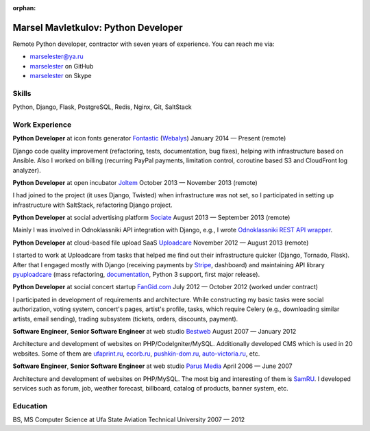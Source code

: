 :orphan:

====================================
Marsel Mavletkulov: Python Developer
====================================

.. image:: http://s.gravatar.com/avatar/cce07797ff3e9785f81b9ae248b01bd3?s=195
   :alt: Marsel Mavletkulov: Python Developer
   :class: floatingflask

Remote Python developer, contractor with seven years of experience.
You can reach me via:

- marselester@ya.ru
- `marselester <https://github.com/marselester>`_ on GitHub
- `marselester <skype:marselester?userinfo>`_ on Skype

Skills
------

Python, Django, Flask, PostgreSQL, Redis, Nginx, Git, SaltStack

Work Experience
---------------

**Python Developer** at icon fonts generator Fontastic_ (Webalys_)
January 2014 — Present (remote)

Django code quality improvement (refactoring, tests, documentation, bug fixes),
helping with infrastructure based on Ansible. Also I worked on billing
(recurring PayPal payments, limitation control, coroutine based S3 and
CloudFront log analyzer).

**Python Developer** at open incubator Joltem_
October 2013 — November 2013 (remote)

I had joined to the project (it uses Django, Twisted) when infrastructure
was not set, so I participated in setting up infrastructure with SaltStack,
refactoring Django project.

**Python Developer** at social advertising platform Sociate_
August 2013 — September 2013 (remote)

Mainly I was involved in Odnoklassniki API integration with Django,
e.g., I wrote `Odnoklassniki REST API wrapper`_.

**Python Developer** at cloud-based file upload SaaS Uploadcare_
November 2012 — August 2013 (remote)

I started to work at Uploadcare from tasks that helped me find out their
infrastructure quicker (Django, Tornado, Flask). After that I engaged
mostly with Django (receiving payments by Stripe_, dashboard)
and maintaining API library pyuploadcare_ (mass refactoring, documentation_,
Python 3 support, first major release).

**Python Developer** at social concert startup FanGid.com_
July 2012 — October 2012 (worked under contract)

I participated in development of requirements and architecture. While
constructing my basic tasks were social authorization, voting system,
concert's pages, artist's profile, tasks, which require Celery
(e.g., downloading similar artists, email sending), trading subsystem
(tickets, orders, discounts, payment).

**Software Engineer**, **Senior Software Engineer** at web studio Bestweb_
August 2007 — January 2012

Architecture and development of websites on PHP/CodeIgniter/MySQL.
Additionally developed CMS which is used in 20 websites. Some of them are
ufaprint.ru_, ecorb.ru_, pushkin-dom.ru_, auto-victoria.ru_, etc.

**Software Engineer**, **Senior Software Engineer** at web studio `Parus Media`_
April 2006 — June 2007

Architecture and development of websites on PHP/MySQL. The most big and
interesting of them is SamRU_. I developed services such as forum, job,
weather forecast, billboard, catalog of products, banner system, etc.

Education
---------

BS, MS Computer Science at Ufa State Aviation Technical University
2007 — 2012

.. _Fontastic: http://fontastic.me
.. _Webalys: http://www.webalys.com
.. _Joltem: http://joltem.com
.. _Sociate: http://sociate.ru
.. _Odnoklassniki REST API wrapper: https://github.com/marselester/pyodnoklassniki
.. _Uploadcare: https://uploadcare.com
.. _Stripe: http://stripe.com
.. _pyuploadcare: https://github.com/uploadcare/pyuploadcare
.. _documentation: https://pyuploadcare.readthedocs.org
.. _FanGid.com: http://fangid.com
.. _Bestweb: http://bestweb.ru
.. _ufaprint.ru: http://ufaprint.ru
.. _ecorb.ru: http://ecorb.ru
.. _pushkin-dom.ru: http://pushkin-dom.ru
.. _auto-victoria.ru: http://auto-victoria.ru
.. _Parus Media: http://mediaidea.ru
.. _SamRU: http://www.samru.ru

